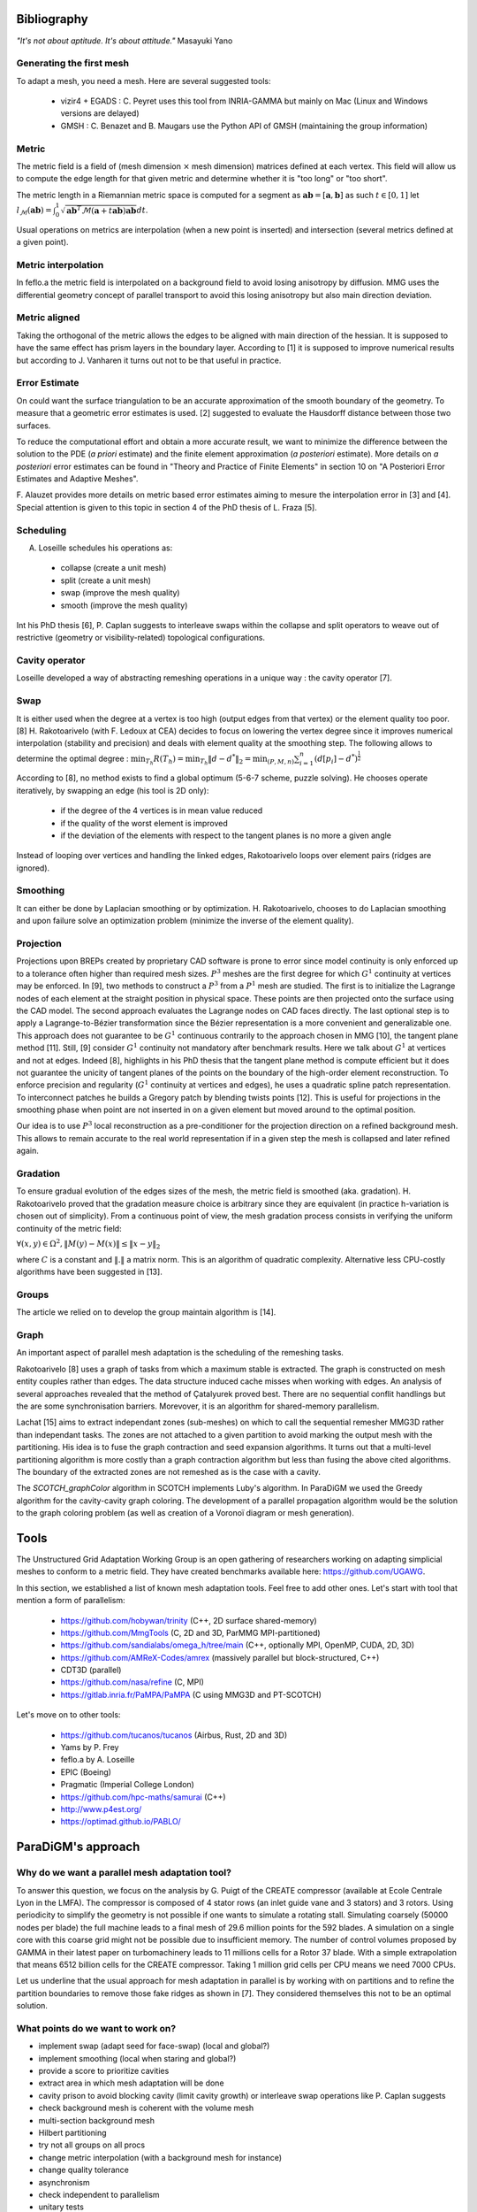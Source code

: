 .. _bibliography:

Bibliography
============

*"It's not about aptitude. It's about attitude."* Masayuki Yano

Generating the first mesh
-------------------------

To adapt a mesh, you need a mesh. Here are several suggested tools:

  - vizir4 + EGADS : C. Peyret uses this tool from INRIA-GAMMA but mainly on Mac (Linux and Windows versions are delayed)
  - GMSH : C. Benazet and B. Maugars use the Python API of GMSH (maintaining the group information)

Metric
------

The metric field is a field of (mesh dimension :math:`\times` mesh dimension) matrices defined at each vertex.
This field will allow us to compute the edge length for that given metric and determine whether it is "too long" or "too short".

The metric length in a Riemannian metric space is computed for a segment as :math:`\mathbf{ab} = [\mathbf{a}, \mathbf{b}]` as such :math:`t \in [0,1]`
let :math:`l_{\mathcal{M}}(\mathbf{ab}) = \int_{0}^{1} \sqrt{\mathbf{ab}^{T}\mathcal{M}(\mathbf{a}+t\mathbf{ab})\mathbf{ab}} dt`.

Usual operations on metrics are interpolation (when a new point is inserted) and intersection (several metrics defined at a given point).

Metric interpolation
--------------------

In feflo.a the metric field is interpolated on a background field to avoid losing anisotropy by diffusion.
MMG uses the differential geometry concept of parallel transport to avoid this losing anisotropy but also main direction
deviation.

Metric aligned
--------------

Taking the orthogonal of the metric allows the edges to be aligned with main
direction of the hessian. It is supposed to have the same effect has prism
layers in the boundary layer. According to [1] it is supposed to improve
numerical results but according to J. Vanharen it turns out not to be that useful in practice.

Error Estimate
--------------

On could want the surface triangulation to be an accurate approximation of the smooth boundary of the geometry.
To measure that a geometric error estimates is used. [2] suggested to evaluate the Hausdorff distance between those two surfaces.

To reduce the computational effort and obtain a more accurate result, we want to minimize the difference between
the solution to the PDE (*a priori* estimate) and the finite element approximation (*a posteriori*
estimate).  More details on *a posteriori* error estimates can be found in "Theory and Practice of Finite Elements" in
section 10 on "A Posteriori Error Estimates and Adaptive Meshes".

F. Alauzet provides more details on metric based error estimates aiming to mesure the interpolation error in [3] and [4].
Special attention is given to this topic in section 4 of the PhD thesis of L. Fraza [5].

Scheduling
----------

A. Loseille schedules his operations as:

  - collapse (create a unit mesh)
  - split (create a unit mesh)
  - swap (improve the mesh quality)
  - smooth (improve the mesh quality)

Int his PhD thesis [6], P. Caplan suggests to interleave swaps within
the collapse and split operators to weave out of restrictive (geometry or
visibility-related) topological configurations.

Cavity operator
---------------

Loseille developed a way of abstracting remeshing operations in a unique way : the cavity operator [7].

Swap
----

It is either used when the degree at a vertex is too high (output edges from that vertex) or the element quality too poor.
[8] H. Rakotoarivelo (with F. Ledoux at CEA) decides to focus on lowering the vertex degree since it improves numerical
interpolation (stability and precision) and deals with element quality at the smoothing step.
The following allows to determine the optimal degree : :math:`\min_{T_{h}}R(T_{h}) = \min_{T_{h}} \left\lVert d - d^{*} \right\rVert_{2} = \min_{(P, M, n)} \sum_{i=1}^{n} \left(d[p_{i}] - d^{*}\right)^{\frac{1}{2}}`

According to [8], no method exists to find a global optimum (5-6-7 scheme, puzzle solving). He chooses operate iteratively, by swapping an edge (his tool is 2D only):

  - if the degree of the 4 vertices is in mean value reduced
  - if the quality of the worst element is improved
  - if the deviation of the elements with respect to the tangent planes is no more a given angle

Instead of looping over vertices and handling the linked edges, Rakotoarivelo loops over element pairs (ridges are ignored).

Smoothing
---------

It can either be done by Laplacian smoothing or by optimization.
H. Rakotoarivelo, chooses to do Laplacian smoothing and upon failure solve an optimization problem (minimize the inverse of the element quality).

Projection
----------

Projections upon BREPs created by proprietary CAD software is prone to error since model continuity is only enforced up to a tolerance
often higher than required mesh sizes. :math:`P^{3}` meshes are the first degree for which :math:`G^{1}` continuity at vertices may be enforced.
In [9], two methods to construct a :math:`P^{3}` from a :math:`P^{1}` mesh are studied.
The first is to initialize the Lagrange nodes of each element at the straight position in physical space.
These points are then projected onto the surface using the CAD model.
The second approach evaluates the Lagrange nodes on CAD faces directly.
The last optional step is to apply a Lagrange-to-Bézier transformation since the Bézier representation is a more convenient and generalizable one.
This approach does not guarantee to be :math:`G^{1}` continuous contrarily to the approach chosen in MMG [10], the tangent plane method [11].
Still, [9] consider :math:`G^{1}` continuity not mandatory after benchmark results. Here we talk about :math:`G^{1}` at vertices and not at edges.
Indeed [8], highlights in his PhD thesis that the tangent plane method is compute efficient but it does not guarantee the unicity of tangent planes
of the points on the boundary of the high-order element reconstruction.
To enforce precision and regularity (:math:`G^{1}` continuity at vertices and edges), he uses a quadratic spline patch representation.
To interconnect patches he builds a Gregory patch by blending twists points [12].
This is useful for projections in the smoothing phase when point are not inserted in on a given element but moved around to the optimal position.

Our idea is to use :math:`P^{3}` local reconstruction as a pre-conditioner for the projection direction on a refined background mesh.
This allows to remain accurate to the real world representation if in a given step the mesh is collapsed and later refined again.

Gradation
---------

To ensure gradual evolution of the edges sizes of the mesh, the metric field is smoothed (aka. gradation).
H. Rakotoarivelo proved that the gradation measure choice is arbitrary since they are equivalent (in practice  h-variation is chosen out of simplicity).
From a continuous point of view, the mesh gradation process consists in verifying the uniform continuity of the metric field:

:math:`\forall (x, y) \in \Omega^{2},  \left\lVert M(y) - M(x) \right\rVert \le \left\lVert x - y \right\rVert_{2}`

where :math:`C` is a constant and :math:`\left\lVert . \right\rVert` a matrix norm.
This is an algorithm of quadratic complexity. Alternative less CPU-costly algorithms have been suggested in [13].

Groups
------

The article we relied on to develop the group maintain algorithm is [14].

Graph
-----

An important aspect of parallel mesh adaptation is the scheduling of the remeshing tasks.

Rakotoarivelo [8] uses a graph of tasks from which a maximum stable is extracted. The graph is constructed on mesh entity couples rather than edges.
The data structure induced cache misses when working with edges. An analysis of several approaches revealed that the method of Çatalyurek
proved best. There are no sequential conflit handlings but the are some synchronisation barriers. Morevover, it is an algorithm for
shared-memory parallelism.

Lachat [15] aims to extract independant zones (sub-meshes) on which to call the sequential remesher MMG3D rather than independant tasks.
The zones are not attached to a given partition to avoid marking the output mesh with the partitioning.
His idea is to fuse the graph contraction and seed expansion algorithms. It turns out that a multi-level partitioning
algorithm is more costly than a graph contraction algorithm but less than fusing the above cited algorithms. The
boundary of the extracted zones are not remeshed as is the case with a cavity.

The `SCOTCH_graphColor` algorithm in SCOTCH implements Luby's algorithm. In ParaDiGM we used the Greedy algorithm
for the cavity-cavity graph coloring. The development of a parallel propagation algorithm would be the solution
to the graph coloring problem (as well as creation of a Voronoï diagram or mesh generation).

Tools
=====

The Unstructured Grid Adaptation Working Group is an open gathering of researchers working on adapting simplicial meshes to conform to a metric field.
They have created benchmarks available here: https://github.com/UGAWG.

In this section, we established a list of known mesh adaptation tools. Feel free to add other ones.
Let's start with tool that mention a form of parallelism:

  - https://github.com/hobywan/trinity (C++, 2D surface shared-memory)
  - https://github.com/MmgTools (C, 2D and 3D, ParMMG MPI-partitioned)
  - https://github.com/sandialabs/omega_h/tree/main (C++, optionally MPI, OpenMP, CUDA, 2D, 3D)
  - https://github.com/AMReX-Codes/amrex (massively parallel but block-structured, C++)
  - CDT3D (parallel)
  - https://github.com/nasa/refine (C, MPI)
  - https://gitlab.inria.fr/PaMPA/PaMPA (C using MMG3D and PT-SCOTCH)

Let's move on to other tools:

  - https://github.com/tucanos/tucanos (Airbus, Rust, 2D and 3D)
  - Yams by P. Frey
  - feflo.a by A. Loseille
  - EPIC (Boeing)
  - Pragmatic (Imperial College London)
  - https://github.com/hpc-maths/samurai (C++)
  - http://www.p4est.org/
  - https://optimad.github.io/PABLO/

ParaDiGM's approach
===================

Why do we want a parallel mesh adaptation tool?
-----------------------------------------------

To answer this question, we focus on the analysis by G. Puigt of the CREATE compressor (available at Ecole Centrale Lyon in the LMFA).
The compressor is composed of 4 stator rows (an inlet guide vane and 3 stators) and 3 rotors.
Using periodicity to simplify the geometry is not possible if one wants to simulate a rotating stall.
Simulating coarsely (50000 nodes per blade) the full machine leads to a final mesh of 29.6 million points for the 592 blades.
A simulation on a single core with this coarse grid might not be possible due to insufficient memory.
The number of control volumes proposed by GAMMA in their latest paper on turbomachinery leads to 11 millions cells for a Rotor 37 blade.
With a simple extrapolation that means 6512 billion cells for the CREATE compressor. Taking 1 million grid cells per CPU means we need 7000 CPUs.

Let us underline that the usual approach for mesh adaptation in parallel is by working with on partitions and to
refine the partition boundaries to remove those fake ridges as shown in [7]. They considered themselves this not to be an optimal solution.

What points do we want to work on?
----------------------------------

- implement swap (adapt seed for face-swap) (local and global?)
- implement smoothing (local when staring and global?)
- provide a score to prioritize cavities
- extract area in which mesh adaptation will be done
- cavity prison to avoid blocking cavity (limit cavity growth) or interleave swap operations like P. Caplan suggests
- check background mesh is coherent with the volume mesh
- multi-section background mesh
- Hilbert partitioning
- try not all groups on all procs
- change metric interpolation (with a background mesh for instance)
- change quality tolerance
- asynchronism
- check independent to parallelism
- unitary tests
- projection using :math:`P^3` reconstruction for direction (local or global?)
- does MMG3D do projections ?
- propagation algorithm for graph coloring

References
==========

[1] A. Loseille. “Recent Improvements on Cavity-Based Operators for RANS Mesh Adaptation”. In: (2018).

[2] G. Balarac F. Basile P. Benard F. Bordeu J.-B. Chapelier L. Cirrottola G. Caumon C.Dapogny P. Frey A. Froehly G. Ghigliotti
R. Laraufie G. Lartigue C. Legentil R. Mercier V. Moureau C. Nardoni S. Pertant M. Zakari. “Tetrahedral Remeshing in the Context
of Large-Scale Numerical Simulation and High Performance Computing”. In: MathematicS In Action (2022).

[3] P. Frey F. Alauzet. “Estimateur d’erreur géométrique et métriques anisotropes pour l’adaptation de maillage”. In: (2003).

[4] F. Alauzet. “Metric-Based Anisotropic Mesh Adaptation”. In: (2010).

[5] L. Fraza. “3D anisotropic mesh adaptation for Reynolds Averaged Navier-Stokes simulations”. In: (2020).

[6] P. Caplan. “Four-Dimensional Anisotropic Mesh Adaptation for Spacetime Numerical Simulations”. In: (2012).

[7] V. Menier A. Loseille F. Alauzet. “Unique cavity-based operator and hierarchical domain partitioning for fast parallel generation of
anisotropic meshes”. In: Computer-Aided Design (2017).

[8] H. Rakotoarivelo. “Contribution au co-design de noyaux irréguliers
sur accélérateurs manycore: application au remaillage anisotrope
pour le calcul numérique intensif”. In: (2018).

[9] L. Rochery A. Loseille. “P3 Bézier CAD surrogates for anisotropic
mesh adaptation”. In: Computer-Aided Design (2023).

[10] P. Frey C. Dapogny C. Dobrzynski. “Three-dimensional adaptive
domain remeshing, implicit domain meshing, and applications to
free and moving boundary problems”. In: Journal of Computational
Physics (2014).

[11] Vlachos A. Peters J. Boyd C. Mitchell J.L. “Curved PN triangle”.
In: Proceedings of the 2001 Symposium on Interactive 3D Graphics (2001).

[12] Walton and Meek. “A triangular G1 patch from boundary curves”. In: Computer-Aided Design (1996).

[13] F. Alauzet. “Size gradation control of anisotropic meshes”. In: Finite Elements in Analysis and Design (2009).

[14] D. Marcum A. Loseille R. Löhner. “Robust Boundary Layer Mesh Generation”. In: ().

[15] C. Lachat. "Conception et validation d’algorithmes de remaillage parallèles à mémoire distribuée
basés sur un remailleur séquentiel". In: (2013).
